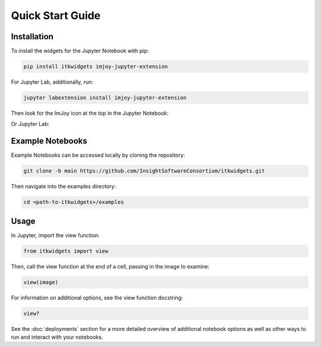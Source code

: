 Quick Start Guide
=================

Installation
------------

To install the widgets for the Jupyter Notebook with pip:

.. code-block::

    pip install itkwidgets imjoy-jupyter-extension

For Jupyter Lab, additionally, run:

.. code-block::

    jupyter labextension install imjoy-jupyter-extension

Then look for the ImJoy icon at the top in the Jupyter Notebook:

.. image:: images/imjoy-notebook.png
    :alt: ImJoy Icon in Jupyter Notebook
    :align: center

Or Jupyter Lab:

.. image:: images/imjoy-lab.png
    :alt: ImJoy Icon in Jupyter Lab
    :align: center

Example Notebooks
-----------------

Example Notebooks can be accessed locally by cloning the repository:

.. code-block::

    git clone -b main https://github.com/InsightSoftwareConsortium/itkwidgets.git

Then navigate into the examples directory:

.. code-block::

    cd <path-to-itkwidgets>/examples

Usage
-----

In Jupyter, import the view function:

.. code-block::

    from itkwidgets import view

Then, call the view function at the end of a cell, passing in the image to examine:

.. code-block::

    view(image)

For information on additional options, see the view function docstring:

.. code-block::

    view?

See the :doc:`deployments` section for a more detailed overview of additional notebook
options as well as other ways to run and interact with your notebooks.
